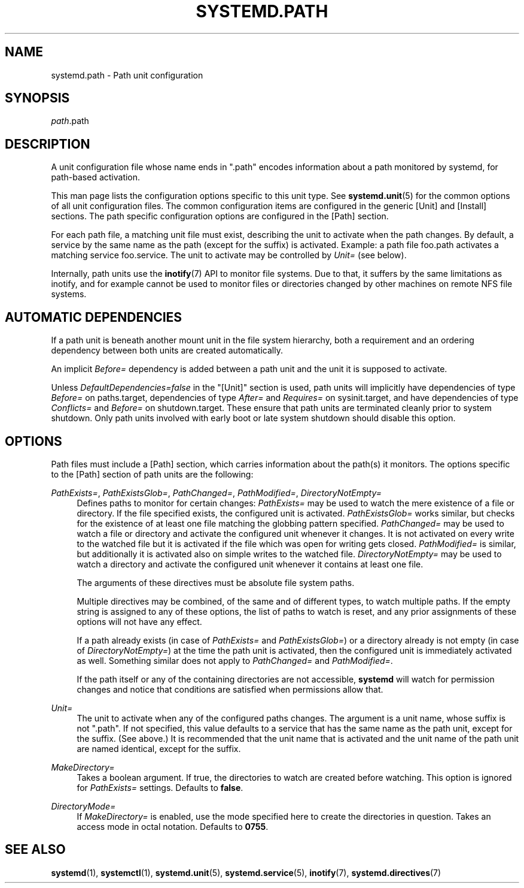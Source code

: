 '\" t
.TH "SYSTEMD\&.PATH" "5" "" "systemd 234" "systemd.path"
.\" -----------------------------------------------------------------
.\" * Define some portability stuff
.\" -----------------------------------------------------------------
.\" ~~~~~~~~~~~~~~~~~~~~~~~~~~~~~~~~~~~~~~~~~~~~~~~~~~~~~~~~~~~~~~~~~
.\" http://bugs.debian.org/507673
.\" http://lists.gnu.org/archive/html/groff/2009-02/msg00013.html
.\" ~~~~~~~~~~~~~~~~~~~~~~~~~~~~~~~~~~~~~~~~~~~~~~~~~~~~~~~~~~~~~~~~~
.ie \n(.g .ds Aq \(aq
.el       .ds Aq '
.\" -----------------------------------------------------------------
.\" * set default formatting
.\" -----------------------------------------------------------------
.\" disable hyphenation
.nh
.\" disable justification (adjust text to left margin only)
.ad l
.\" -----------------------------------------------------------------
.\" * MAIN CONTENT STARTS HERE *
.\" -----------------------------------------------------------------
.SH "NAME"
systemd.path \- Path unit configuration
.SH "SYNOPSIS"
.PP
\fIpath\fR\&.path
.SH "DESCRIPTION"
.PP
A unit configuration file whose name ends in
"\&.path"
encodes information about a path monitored by systemd, for path\-based activation\&.
.PP
This man page lists the configuration options specific to this unit type\&. See
\fBsystemd.unit\fR(5)
for the common options of all unit configuration files\&. The common configuration items are configured in the generic [Unit] and [Install] sections\&. The path specific configuration options are configured in the [Path] section\&.
.PP
For each path file, a matching unit file must exist, describing the unit to activate when the path changes\&. By default, a service by the same name as the path (except for the suffix) is activated\&. Example: a path file
foo\&.path
activates a matching service
foo\&.service\&. The unit to activate may be controlled by
\fIUnit=\fR
(see below)\&.
.PP
Internally, path units use the
\fBinotify\fR(7)
API to monitor file systems\&. Due to that, it suffers by the same limitations as inotify, and for example cannot be used to monitor files or directories changed by other machines on remote NFS file systems\&.
.SH "AUTOMATIC DEPENDENCIES"
.PP
If a path unit is beneath another mount unit in the file system hierarchy, both a requirement and an ordering dependency between both units are created automatically\&.
.PP
An implicit
\fIBefore=\fR
dependency is added between a path unit and the unit it is supposed to activate\&.
.PP
Unless
\fIDefaultDependencies=false\fR
in the
"[Unit]"
section is used, path units will implicitly have dependencies of type
\fIBefore=\fR
on
paths\&.target, dependencies of type
\fIAfter=\fR
and
\fIRequires=\fR
on
sysinit\&.target, and have dependencies of type
\fIConflicts=\fR
and
\fIBefore=\fR
on
shutdown\&.target\&. These ensure that path units are terminated cleanly prior to system shutdown\&. Only path units involved with early boot or late system shutdown should disable this option\&.
.SH "OPTIONS"
.PP
Path files must include a [Path] section, which carries information about the path(s) it monitors\&. The options specific to the [Path] section of path units are the following:
.PP
\fIPathExists=\fR, \fIPathExistsGlob=\fR, \fIPathChanged=\fR, \fIPathModified=\fR, \fIDirectoryNotEmpty=\fR
.RS 4
Defines paths to monitor for certain changes:
\fIPathExists=\fR
may be used to watch the mere existence of a file or directory\&. If the file specified exists, the configured unit is activated\&.
\fIPathExistsGlob=\fR
works similar, but checks for the existence of at least one file matching the globbing pattern specified\&.
\fIPathChanged=\fR
may be used to watch a file or directory and activate the configured unit whenever it changes\&. It is not activated on every write to the watched file but it is activated if the file which was open for writing gets closed\&.
\fIPathModified=\fR
is similar, but additionally it is activated also on simple writes to the watched file\&.
\fIDirectoryNotEmpty=\fR
may be used to watch a directory and activate the configured unit whenever it contains at least one file\&.
.sp
The arguments of these directives must be absolute file system paths\&.
.sp
Multiple directives may be combined, of the same and of different types, to watch multiple paths\&. If the empty string is assigned to any of these options, the list of paths to watch is reset, and any prior assignments of these options will not have any effect\&.
.sp
If a path already exists (in case of
\fIPathExists=\fR
and
\fIPathExistsGlob=\fR) or a directory already is not empty (in case of
\fIDirectoryNotEmpty=\fR) at the time the path unit is activated, then the configured unit is immediately activated as well\&. Something similar does not apply to
\fIPathChanged=\fR
and
\fIPathModified=\fR\&.
.sp
If the path itself or any of the containing directories are not accessible,
\fBsystemd\fR
will watch for permission changes and notice that conditions are satisfied when permissions allow that\&.
.RE
.PP
\fIUnit=\fR
.RS 4
The unit to activate when any of the configured paths changes\&. The argument is a unit name, whose suffix is not
"\&.path"\&. If not specified, this value defaults to a service that has the same name as the path unit, except for the suffix\&. (See above\&.) It is recommended that the unit name that is activated and the unit name of the path unit are named identical, except for the suffix\&.
.RE
.PP
\fIMakeDirectory=\fR
.RS 4
Takes a boolean argument\&. If true, the directories to watch are created before watching\&. This option is ignored for
\fIPathExists=\fR
settings\&. Defaults to
\fBfalse\fR\&.
.RE
.PP
\fIDirectoryMode=\fR
.RS 4
If
\fIMakeDirectory=\fR
is enabled, use the mode specified here to create the directories in question\&. Takes an access mode in octal notation\&. Defaults to
\fB0755\fR\&.
.RE
.SH "SEE ALSO"
.PP
\fBsystemd\fR(1),
\fBsystemctl\fR(1),
\fBsystemd.unit\fR(5),
\fBsystemd.service\fR(5),
\fBinotify\fR(7),
\fBsystemd.directives\fR(7)
